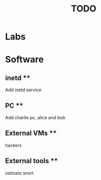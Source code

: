 #+TITLE: TODO

* Labs


* Software
** inetd **
Add inetd service

** PC **
Add charlie pc, alice and bob

** External VMs **
hackers

** External tools **
ostinato
snort
